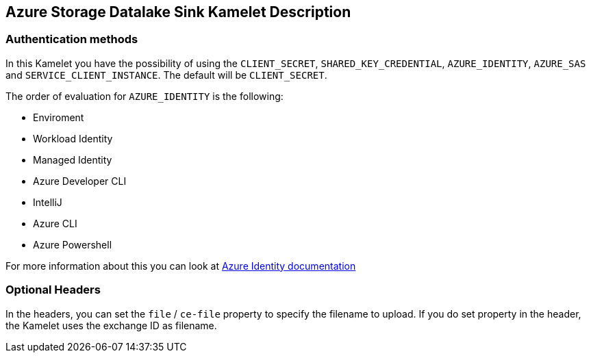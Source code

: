 == Azure Storage Datalake Sink Kamelet Description

=== Authentication methods

In this Kamelet you have the possibility of using the `CLIENT_SECRET`, `SHARED_KEY_CREDENTIAL`, `AZURE_IDENTITY`, `AZURE_SAS` and `SERVICE_CLIENT_INSTANCE`. The default will be `CLIENT_SECRET`.

The order of evaluation for `AZURE_IDENTITY` is the following:

 - Enviroment
 - Workload Identity 
 - Managed Identity 
 - Azure Developer CLI 
 - IntelliJ
 - Azure CLI
 - Azure Powershell

For more information about this you can look at https://learn.microsoft.com/en-us/java/api/overview/azure/identity-readme[Azure Identity documentation]

=== Optional Headers

In the headers, you can set the `file` / `ce-file` property to specify the filename to upload. If you do set property in the header, the Kamelet uses the exchange ID as filename.
